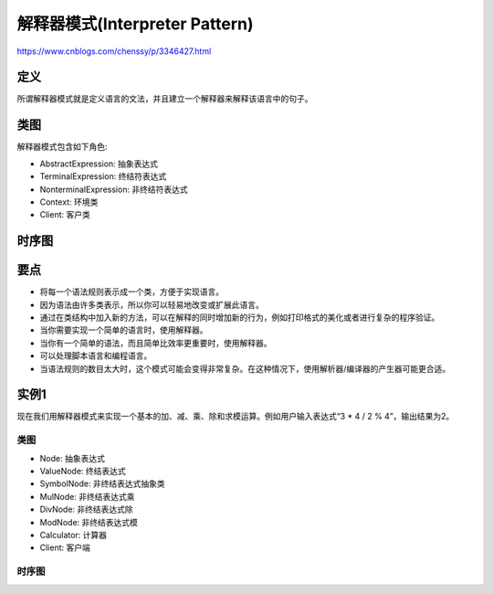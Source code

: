 ============================================
解释器模式(Interpreter Pattern)
============================================

https://www.cnblogs.com/chenssy/p/3346427.html

----------
定义
----------
所谓解释器模式就是定义语言的文法，并且建立一个解释器来解释该语言中的句子。

----------
类图
----------
解释器模式包含如下角色:

- AbstractExpression: 抽象表达式
- TerminalExpression: 终结符表达式
- NonterminalExpression: 非终结符表达式
- Context: 环境类
- Client: 客户类

.. image:: ../../_static/20_interpreter_pattern.jpg

----------
时序图
----------
.. image:: ../../_static/20_seq_interpreter_pattern.jpg

----------
要点
----------
- 将每一个语法规则表示成一个类，方便于实现语言。
- 因为语法由许多类表示，所以你可以轻易地改变或扩展此语言。
- 通过在类结构中加入新的方法，可以在解释的同时增加新的行为，例如打印格式的美化或者进行复杂的程序验证。
- 当你需要实现一个简单的语言时，使用解释器。
- 当你有一个简单的语法，而且简单比效率更重要时，使用解释器。
- 可以处理脚本语言和编程语言。
- 当语法规则的数目太大时，这个模式可能会变得非常复杂。在这种情况下，使用解析器/编译器的产生器可能更合适。

----------
实例1
----------
现在我们用解释器模式来实现一个基本的加、减、乘、除和求模运算。例如用户输入表达式“3 * 4 / 2 % 4”，输出结果为2。

~~~~~~~~~~
类图
~~~~~~~~~~
- Node: 抽象表达式
- ValueNode: 终结表达式
- SymbolNode: 非终结表达式抽象类
- MulNode: 非终结表达式乘
- DivNode: 非终结表达式除
- ModNode: 非终结表达式模
- Calculator: 计算器
- Client: 客户端

.. image:: ../../_static/20_calculator.jpg

~~~~~~~~~~
时序图
~~~~~~~~~~
.. image:: ../../_static/20_seq_calculator.jpg
